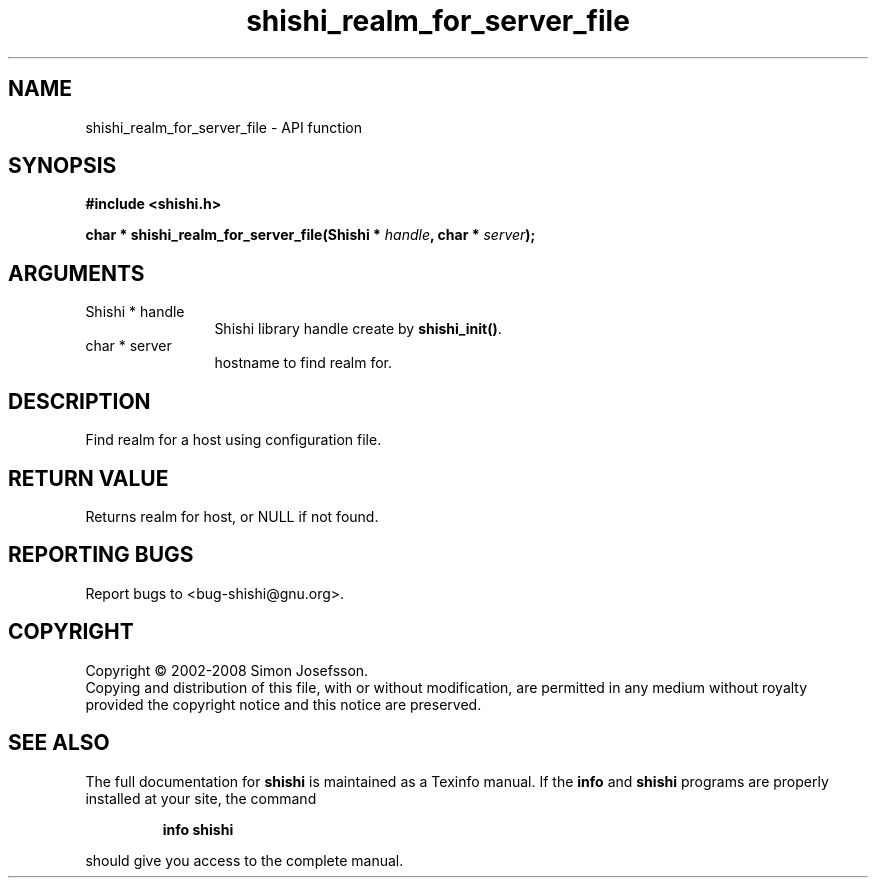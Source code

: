 .\" DO NOT MODIFY THIS FILE!  It was generated by gdoc.
.TH "shishi_realm_for_server_file" 3 "0.0.39" "shishi" "shishi"
.SH NAME
shishi_realm_for_server_file \- API function
.SH SYNOPSIS
.B #include <shishi.h>
.sp
.BI "char * shishi_realm_for_server_file(Shishi * " handle ", char * " server ");"
.SH ARGUMENTS
.IP "Shishi * handle" 12
Shishi library handle create by \fBshishi_init()\fP.
.IP "char * server" 12
hostname to find realm for.
.SH "DESCRIPTION"
Find realm for a host using configuration file.
.SH "RETURN VALUE"
Returns realm for host, or NULL if not found.
.SH "REPORTING BUGS"
Report bugs to <bug-shishi@gnu.org>.
.SH COPYRIGHT
Copyright \(co 2002-2008 Simon Josefsson.
.br
Copying and distribution of this file, with or without modification,
are permitted in any medium without royalty provided the copyright
notice and this notice are preserved.
.SH "SEE ALSO"
The full documentation for
.B shishi
is maintained as a Texinfo manual.  If the
.B info
and
.B shishi
programs are properly installed at your site, the command
.IP
.B info shishi
.PP
should give you access to the complete manual.
